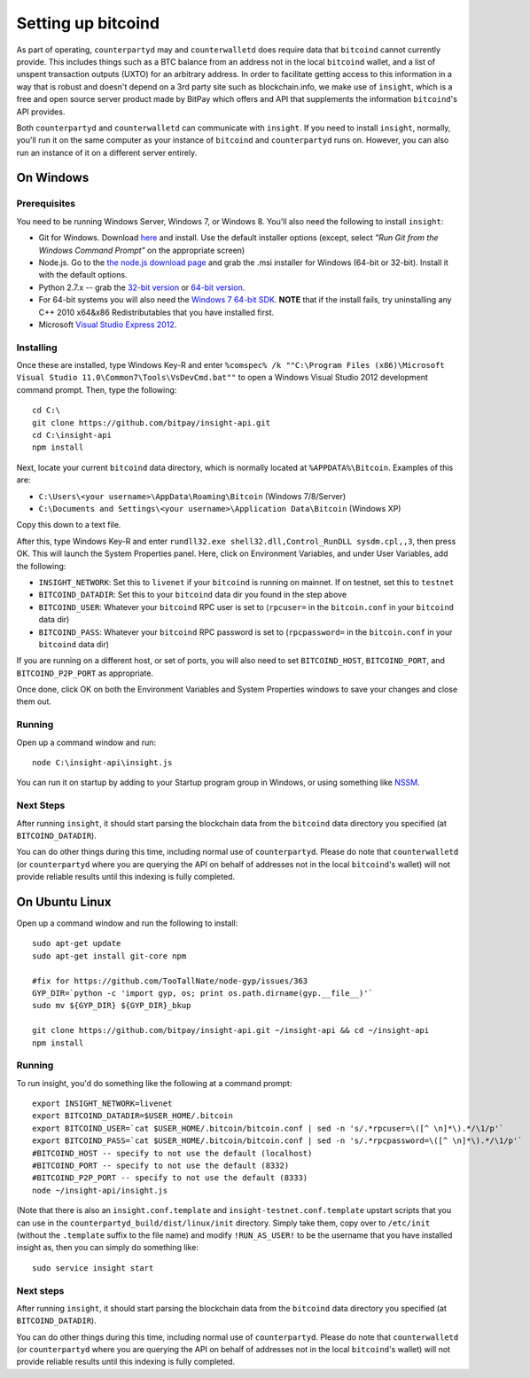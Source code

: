 Setting up bitcoind
====================

.. info::

    **If you are just running ``counterpartyd`` on mainnet, this section is optional.***
    
    On the other hand, if you want to run ``counterpartyd`` on testnet, or want to use ``counterwalletd``,
    going through this section is required.
    
     
As part of operating, ``counterpartyd`` may and ``counterwalletd`` does require data that ``bitcoind`` cannot currently provide. This includes things such
as a BTC balance from an address not in the local ``bitcoind`` wallet, and a list of unspent transaction outputs (UXTO)
for an arbitrary address. In order to facilitate getting access to this information in a way that is robust and doesn't
depend on a 3rd party site such as blockchain.info, we make use of ``insight``, which is a free and open source server product
made by BitPay which offers and API that supplements the information ``bitcoind``'s API provides.

Both ``counterpartyd`` and ``counterwalletd`` can communicate with ``insight``. If you need to install ``insight``,
normally, you'll run it on the same computer as your instance of ``bitcoind`` and ``counterpartyd`` runs on. However,
you can also run an instance of it on a different server entirely.


On Windows
-----------

Prerequisites
^^^^^^^^^^^^^^

You need to be running Windows Server, Windows 7, or Windows 8. You'll also need the following to install ``insight``:

- Git for Windows. Download `here <http://git-scm.com/download/win>`__ and install. Use the default installer
  options (except, select *"Run Git from the Windows Command Prompt"* on the appropriate screen)
- Node.js. Go to the `the node.js download page <http://nodejs.org/download/>`__
  and grab the .msi installer for Windows (64-bit or 32-bit). Install it with the default options.
- Python 2.7.x -- grab the `32-bit version <http://www.python.org/ftp/python/2.7/python-2.7.msi>`__
  or `64-bit version <http://www.python.org/ftp/python/2.7/python-2.7.amd64.msi>`__.
- For 64-bit systems you will also need the `Windows 7 64-bit SDK <http://www.microsoft.com/en-us/download/details.aspx?id=8279>`__.
  **NOTE** that if the install fails, try uninstalling any C++ 2010 x64&x86 Redistributables that you have installed first.
- Microsoft `Visual Studio Express 2012 <http://go.microsoft.com/?linkid=9816758>`__.

Installing
^^^^^^^^^^^

Once these are installed, type Windows Key-R and enter ``%comspec% /k ""C:\Program Files (x86)\Microsoft Visual Studio 11.0\Common7\Tools\VsDevCmd.bat""``
to open a Windows Visual Studio 2012 development command prompt. Then, type the following::

    cd C:\
    git clone https://github.com/bitpay/insight-api.git
    cd C:\insight-api
    npm install

Next, locate your current ``bitcoind`` data directory, which is normally located at ``%APPDATA%\Bitcoin``. Examples of this are:

- ``C:\Users\<your username>\AppData\Roaming\Bitcoin`` (Windows 7/8/Server)
- ``C:\Documents and Settings\<your username>\Application Data\Bitcoin`` (Windows XP)

Copy this down to a text file.

After this, type Windows Key-R and enter ``rundll32.exe shell32.dll,Control_RunDLL sysdm.cpl,,3``, then press OK.
This will launch the System Properties panel. Here, click on Environment Variables, and under User Variables, add the following:

- ``INSIGHT_NETWORK``: Set this to ``livenet`` if your ``bitcoind`` is running on mainnet. If on testnet, set this to ``testnet``
- ``BITCOIND_DATADIR``: Set this to your ``bitcoind`` data dir you found in the step above
- ``BITCOIND_USER``: Whatever your ``bitcoind`` RPC user is set to (``rpcuser=`` in the ``bitcoin.conf`` in your ``bitcoind`` data dir)
- ``BITCOIND_PASS``: Whatever your ``bitcoind`` RPC password is set to (``rpcpassword=`` in the ``bitcoin.conf`` in your ``bitcoind`` data dir)

If you are running on a different host, or set of ports, you will also need to set ``BITCOIND_HOST``, ``BITCOIND_PORT``,
and ``BITCOIND_P2P_PORT`` as appropriate.

Once done, click OK on both the Environment Variables and System Properties windows to save your changes and close them out.

Running
^^^^^^^^

Open up a command window and run::

    node C:\insight-api\insight.js
  
You can run it on startup by adding to your Startup program group in Windows, or using something like `NSSM <http://nssm.cc/usage>`__.  

Next Steps
^^^^^^^^^^^^^^^^^^^^^^^^

After running ``insight``, it should start parsing the blockchain data from the ``bitcoind`` data directory you specified
(at ``BITCOIND_DATADIR``).

You can do other things during this time, including normal use of ``counterpartyd``.
Please do note that ``counterwalletd`` (or ``counterpartyd`` where you are querying the API on behalf of addresses not in the local ``bitcoind``'s
wallet) will not provide reliable results until this indexing is fully completed. 


On Ubuntu Linux
----------------

Open up a command window and run the following to install::

    sudo apt-get update
    sudo apt-get install git-core npm
    
    #fix for https://github.com/TooTallNate/node-gyp/issues/363  
    GYP_DIR=`python -c 'import gyp, os; print os.path.dirname(gyp.__file__)'`
    sudo mv ${GYP_DIR} ${GYP_DIR}_bkup
    
    git clone https://github.com/bitpay/insight-api.git ~/insight-api && cd ~/insight-api
    npm install
    
Running
^^^^^^^^

To run insight, you'd do something like the following at a command prompt::

    export INSIGHT_NETWORK=livenet
    export BITCOIND_DATADIR=$USER_HOME/.bitcoin
    export BITCOIND_USER=`cat $USER_HOME/.bitcoin/bitcoin.conf | sed -n 's/.*rpcuser=\([^ \n]*\).*/\1/p'`
    export BITCOIND_PASS=`cat $USER_HOME/.bitcoin/bitcoin.conf | sed -n 's/.*rpcpassword=\([^ \n]*\).*/\1/p'`
    #BITCOIND_HOST -- specify to not use the default (localhost)
    #BITCOIND_PORT -- specify to not use the default (8332)
    #BITCOIND_P2P_PORT -- specify to not use the default (8333)
    node ~/insight-api/insight.js

(Note that there is also an ``insight.conf.template`` and ``insight-testnet.conf.template`` upstart scripts that you can use in the
``counterpartyd_build/dist/linux/init`` directory. Simply take them, copy over to ``/etc/init`` (without the ``.template`` suffix
to the file name) and modify ``!RUN_AS_USER!`` to be the username that you have installed insight as, then you can simply
do something like::

    sudo service insight start

Next steps
^^^^^^^^^^^

After running ``insight``, it should start parsing the blockchain data from the ``bitcoind`` data directory you specified
(at ``BITCOIND_DATADIR``). 

You can do other things during this time, including normal use of ``counterpartyd``.
Please do note that ``counterwalletd`` (or ``counterpartyd`` where you are querying the API on behalf of addresses not in the local ``bitcoind``'s
wallet) will not provide reliable results until this indexing is fully completed. 
